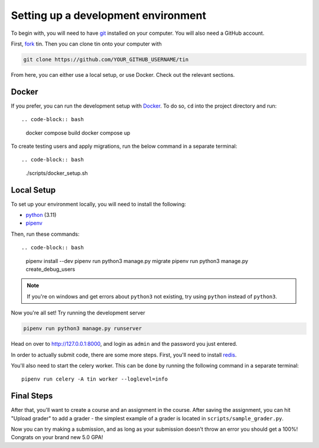 .. _dev-setup:

Setting up a development environment
------------------------------------

To begin with, you will need to have `git <https://git-scm.com/>`_ installed on your computer.
You will also need a GitHub account.

First, `fork <https://docs.github.com/en/pull-requests/collaborating-with-pull-requests/working-with-forks/fork-a-repo#forking-a-repository>`_
tin. Then you can clone tin onto your computer with

.. code-block:: bash

   git clone https://github.com/YOUR_GITHUB_USERNAME/tin

From here, you can either use a local setup, or use Docker. Check out the
relevant sections.

Docker
~~~~~~
If you prefer, you can run the development setup with `Docker <https://www.docker.com/>`_. To do so,
``cd`` into the project directory and run::

.. code-block:: bash

    docker compose build
    docker compose up

To create testing users and apply migrations, run the below command in a separate terminal::

.. code-block:: bash

    ./scripts/docker_setup.sh

Local Setup
~~~~~~~~~~~

To set up your environment locally, you will need to install the following:

* `python <https://www.python.org/downloads/>`_ (3.11)
* `pipenv <https://pipenv.pypa.io/en/latest/installation.html>`_

Then, run these commands::

.. code-block:: bash

   pipenv install --dev
   pipenv run python3 manage.py migrate
   pipenv run python3 manage.py create_debug_users

.. note::

    If you're on windows and get errors about ``python3`` not existing,
    try using ``python`` instead of ``python3``.

Now you're all set! Try running the development server

.. code-block:: bash

   pipenv run python3 manage.py runserver

Head on over to `http://127.0.0.1:8000 <http://127.0.0.1:8000>`_, and login
as ``admin`` and the password you just entered.

In order to actually submit code, there are some more steps. First,
you'll need to install `redis <https://redis.io/download>`_.

You'll also need to start the celery worker. This can be done
by running the following command in a separate terminal::

  pipenv run celery -A tin worker --loglevel=info


Final Steps
~~~~~~~~~~~
After that, you'll want to create a course and an assignment in the course.
After saving the assignment, you can hit "Upload grader" to add a grader -
the simplest example of a grader is located in ``scripts/sample_grader.py``.

Now you can try making a submission, and as long as your submission doesn't throw an error you
should get a 100%! Congrats on your brand new 5.0 GPA!
